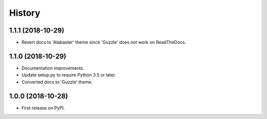 =======
History
=======

1.1.1 (2018-10-29)
------------------

* Revert docs to 'Alabaster' theme since 'Guzzle' does not work on ReadTheDocs.

1.1.0 (2018-10-29)
------------------

* Documentation improvements.
* Update setup.py to require Python 3.5 or later.
* Converted docs to 'Guzzle' theme.

1.0.0 (2018-10-28)
------------------

* First release on PyPI.
